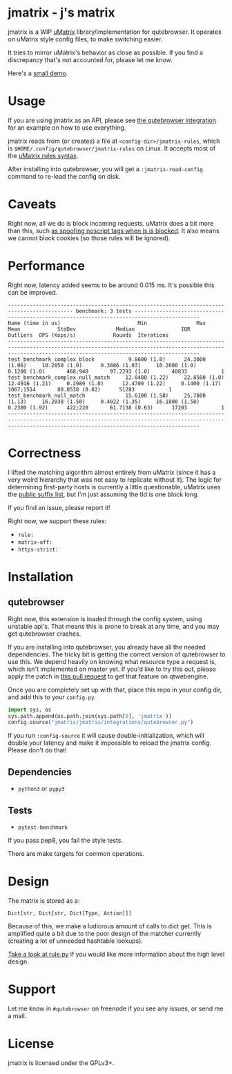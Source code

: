 
* jmatrix - j's matrix

jmatrix is a WIP [[https://github.com/gorhill/uMatrix][uMatrix]] library/implementation for qutebrowser. It operates on
uMatrix style config files, to make switching easier.

It tries to mirror uMatrix's behavior as close as possible. If you find a
discrepancy that's not accounted for, please let me know.

Here's a [[https://www.youtube.com/watch?v=UPxq8zkHXrg][small demo]].

* Usage

If you are using jmatrix as an API, please see [[file:jmatrix/integrations/qutebrowser.py::def%20_jmatrix_intercept_request(info:%20interceptor.Request)%20->%20None:][the qutebrowser integration]] for
an example on how to use everything.

jmatrix reads from (or creates) a file at ~<config-dir>/jmatrix-rules~, which is
~$HOME/.config/qutebrowser/jmatrix-rules~ on Linux. It accepts most of the [[https://github.com/gorhill/uMatrix/wiki/Rules-syntax][uMatrix
rules syntax]].

After installing into qutebrowser, you will get a ~:jmatrix-read-config~ command
to re-load the config on disk.

* Caveats

Right now, all we do is block incoming requests. uMatrix does a bit more than
this, such [[https://github.com/gorhill/uMatrix/issues/319][as spoofing noscript tags when js is blocked]]. It also means we cannot
block cookies (so those rules will be ignored).

* Performance

Right now, latency added seems to be around 0.015 ms. It's possible this can be improved.

#+begin_example
------------------------------------------------------------------------------------------- benchmark: 3 tests -------------------------------------------------------------------------------------------
Name (time in us)                         Min                Max               Mean            StdDev             Median               IQR            Outliers  OPS (Kops/s)            Rounds  Iterations
----------------------------------------------------------------------------------------------------------------------------------------------------------------------------------------------------------
test_benchmark_complex_block           9.8600 (1.0)      24.3000 (1.06)     10.2850 (1.0)      0.3086 (1.03)     10.2600 (1.0)      0.1200 (1.0)       468;940       97.2293 (1.0)       40833           1
test_benchmark_complex_null_match     12.0400 (1.22)     22.8500 (1.0)      12.4916 (1.21)     0.2989 (1.0)      12.4700 (1.22)     0.1400 (1.17)    1067;1514       80.0538 (0.82)      51283           1
test_benchmark_null_match             15.6100 (1.58)     25.7800 (1.13)     16.2038 (1.58)     0.4022 (1.35)     16.1800 (1.58)     0.2300 (1.92)      422;220       61.7138 (0.63)      17203           1
----------------------------------------------------------------------------------------------------------------------------------------------------------------------------------------------------------
#+end_example

* Correctness

I lifted the matching algorithm almost entirely from uMatrix (since it has a very
weird hierarchy that was not easy to replicate without it). The logic for
determining first-party hosts is currently a little questionable, uMatrix uses
the [[https://github.com/gorhill/publicsuffixlist.js][public suffix list]], but I'm just assuming the tld is one block long.

If you find an issue, please report it!

Right now, we support these rules:

- ~rule:~
- ~matrix-off:~
- ~https-strict:~

* Installation
** qutebrowser
Right now, this extension is loaded through the config system, using
unstable api's. That means this is prone to break at any time, and you may
get qutebrowser crashes.

If you are installing into qutebrowser, you already have all the needed
dependencies. The tricky bit is getting the correct version of qutebrowser to
use this. We depend heavily on knowing what resource type a request is, which
isn't implemented on master yet. If you'd like to try this out, please apply the
patch in [[https://github.com/qutebrowser/qutebrowser/pull/4525][this pull request]] to get that feature on qtwebengine.

Once you are completely set up with that, place this repo in your config dir,
and add this to your ~config.py~.

#+begin_src python
  import sys, os
  sys.path.append(os.path.join(sys.path[0], 'jmatrix'))
  config.source("jmatrix/jmatrix/integrations/qutebrowser.py")
#+end_src

If you run ~:config-source~ it will cause double-initialization, which will
double your latency and make it impossible to reload the jmatrix config. Please
don't do that!

** Dependencies
- ~python3~ or ~pypy3~
** Tests
- ~pytest-benchmark~

If you pass pep8, you fail the style tests.

There are make targets for common operations.

* Design

The matrix is stored as a:

#+begin_example
Dict[str, Dict[str, Dict[Type, Action]]]
#+end_example

Because of this, we make a ludicrous amount of calls to dict get. This is
amplified quite a bit due to the poor design of the matcher currently (creating
a lot of unneeded hashtable lookups).

[[file:jmatrix/rule.py::class%20Action(enum.Enum):][Take a look at rule.py]] if you would like more information about the high level
design.

* Support

Let me know in ~#qutebrowser~ on freenode if you see any issues, or send me a mail.

* License
jmatrix is licensed under the GPLv3+.
